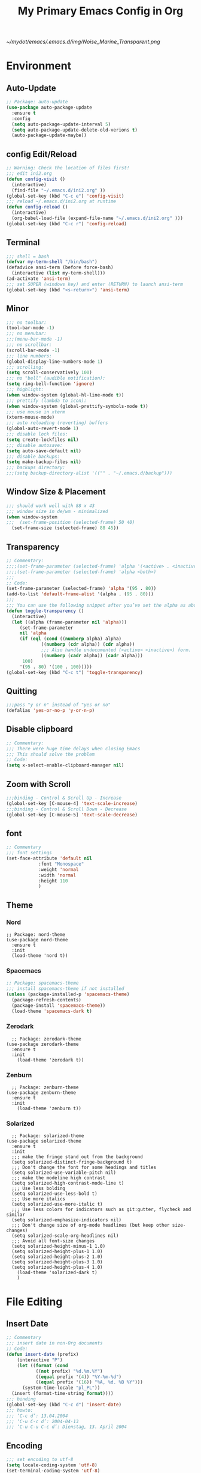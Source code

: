 #+TITLE: My Primary Emacs Config in Org
[[~/mydot/emacs/.emacs.d/img/Noise_Marine_Transparent.png]]
#+STARTUP: content inlineimages
* Environment
** Auto-Update
#+BEGIN_SRC emacs-lisp
  ;; Package: auto-update
  (use-package auto-package-update
    :ensure t
    :config
    (setq auto-package-update-interval 5)
    (setq auto-package-update-delete-old-verions t)
    (auto-package-update-maybe))
#+END_SRC
** config Edit/Reload
#+BEGIN_SRC emacs-lisp
  ;; Warning: Check the location of files first!
  ;;; edit ini2.org
  (defun config-visit ()
    (interactive)
    (find-file "~/.emacs.d/ini2.org" ))
  (global-set-key (kbd "C-c e") 'config-visit)
  ;;; reload ~/.emacs.d/ini2.org at runtime
  (defun config-reload ()
    (interactive)
    (org-babel-load-file (expand-file-name "~/.emacs.d/ini2.org" )))
  (global-set-key (kbd "C-c r") 'config-reload)
#+END_SRC
** Terminal
#+BEGIN_SRC emacs-lisp
  ;;; shell = bash  
  (defvar my-term-shell "/bin/bash")
  (defadvice ansi-term (before force-bash)
    (interactive (list my-term-shell)))
  (ad-activate 'ansi-term)
  ;;; set SUPER (windows key) and enter (RETURN) to launch ansi-term
  (global-set-key (kbd "<s-return>") 'ansi-term) 
#+END_SRC
** Minor
#+BEGIN_SRC emacs-lisp
  ;;; no toolbar:
  (tool-bar-mode -1)
  ;;; no menubar:
  ;;;(menu-bar-mode -1)
  ;;; no scrollbar:
  (scroll-bar-mode -1)
  ;;; line numbers:
  (global-display-line-numbers-mode 1)
  ;;; scrolling:
  (setq scroll-conservatively 100)
  ;;; no "bell" (audible notification):
  (setq ring-bell-function 'ignore)
  ;;; highlight:
  (when window-system (global-hl-line-mode t))
  ;;; prettify (lambda to icon):
  (when window-system (global-prettify-symbols-mode t))
  ;;; use mouse in xterm  
  (xterm-mouse-mode)
  ;;; auto reloading (reverting) buffers
  (global-auto-revert-mode 1)
  ;;; disable lock files:
  (setq create-lockfiles nil)
  ;;; disable autosave:
  (setq auto-save-default nil)
  ;;; disable backups:
  (setq make-backup-files nil)
  ;;; backups directory:
  ;;;(setq backup-directory-alist '(("" . "~/.emacs.d/backup")))
#+END_SRC
** Window Size & Placement
#+BEGIN_SRC emacs-lisp
  ;;; should work well with 88 x 43
  ;;; window size in de/wm - minimalized
  (when window-system
  ;;;  (set-frame-position (selected-frame) 50 40)
    (set-frame-size (selected-frame) 88 45))
#+END_SRC
** Transparency
#+BEGIN_SRC emacs-lisp
  ;; Commentary:
  ;;;;(set-frame-parameter (selected-frame) 'alpha '(<active> . <inactive>))
  ;;;;(set-frame-parameter (selected-frame) 'alpha <both>)
  ;;;
  ;; Code:
  (set-frame-parameter (selected-frame) 'alpha '(95 . 80))
  (add-to-list 'default-frame-alist '(alpha . (95 . 80)))
  ;;;
  ;;; You can use the following snippet after you’ve set the alpha as above to assign a toggle to “C-c t”
  (defun toggle-transparency ()
    (interactive)
    (let ((alpha (frame-parameter nil 'alpha)))
       (set-frame-parameter
       nil 'alpha
       (if (eql (cond ((numberp alpha) alpha)
		       ((numberp (cdr alpha)) (cdr alpha))
		       ;;; Also handle undocumented (<active> <inactive>) form.
		       ((numberp (cadr alpha)) (cadr alpha)))
		100)
	   '(95 . 80) '(100 . 100)))))
  (global-set-key (kbd "C-c t") 'toggle-transparency)
#+END_SRC
** Quitting
#+BEGIN_SRC emacs-lisp
  ;;;pass "y or n" instead of "yes or no"
  (defalias 'yes-or-no-p 'y-or-n-p)
#+END_SRC
** Disable clipboard
#+BEGIN_SRC emacs-lisp
  ;; Commentary:
  ;;; There were huge time delays when closing Emacs
  ;;; This should solve the problem
  ;; Code:
  (setq x-select-enable-clipboard-manager nil)
#+END_SRC
** Zoom with Scroll
#+BEGIN_SRC emacs-lisp
  ;;;binding - Control & Scroll Up - Increase 
  (global-set-key [C-mouse-4] 'text-scale-increase)
  ;;;binding - Control & Scroll Down - Decrease
  (global-set-key [C-mouse-5] 'text-scale-decrease)
#+END_SRC
** font
#+BEGIN_SRC emacs-lisp
  ;; Commentary
  ;;; font settings
  (set-face-attribute 'default nil
		      :font "Monospace"
		      :weight 'normal
		      :width 'normal
		      :height 110
		      )
#+END_SRC
** Theme
*** Nord
#+BEGIN_SRC emacs lisp
  ;; Package: nord-theme
  (use-package nord-theme
    :ensure t
    :init
    (load-theme 'nord t))
#+END_SRC
*** Spacemacs
#+BEGIN_SRC emacs-lisp
  ;; Package: spacemacs-theme
  ;;; install spacemacs-theme if not installed
  (unless (package-installed-p 'spacemacs-theme)
    (package-refresh-contents)
    (package-install 'spacemacs-theme))
    (load-theme 'spacemacs-dark t)
#+END_SRC
*** Zerodark
#+BEGIN_SRC emacs lisp
  ;; Package: zerodark-theme
(use-package zerodark-theme
  :ensure t
  :init
    (load-theme 'zerodark t))
#+END_SRC
*** Zenburn
#+BEGIN_SRC emacs lisp
  ;; Package: zenburn-theme
(use-package zenburn-theme
  :ensure t
  :init
    (load-theme 'zenburn t))
#+END_SRC
*** Solarized
#+BEGIN_SRC emacs lisp
    ;; Package: solarized-theme
  (use-package solarized-theme
    :ensure t
    :init
    ;;; make the fringe stand out from the background
    (setq solarized-distinct-fringe-background t)
    ;;; Don't change the font for some headings and titles
    (setq solarized-use-variable-pitch nil)
    ;;; make the modeline high contrast
    (setq solarized-high-contrast-mode-line t)
    ;;; Use less bolding
    (setq solarized-use-less-bold t)
    ;;; Use more italics
    (setq solarized-use-more-italic t)
    ;;; Use less colors for indicators such as git:gutter, flycheck and similar
    (setq solarized-emphasize-indicators nil)
    ;;; Don't change size of org-mode headlines (but keep other size-changes)
    (setq solarized-scale-org-headlines nil)
    ;;; Avoid all font-size changes
    (setq solarized-height-minus-1 1.0)
    (setq solarized-height-plus-1 1.0)
    (setq solarized-height-plus-2 1.0)
    (setq solarized-height-plus-3 1.0)
    (setq solarized-height-plus-4 1.0)
      (load-theme 'solarized-dark t)
      )
#+END_SRC
* File Editing
** Insert Date
#+BEGIN_SRC emacs-lisp
  ;; Commentary
  ;;; insert date in non-Org documents
  ;; Code:
  (defun insert-date (prefix)
      (interactive "P")
      (let ((format (cond
		     ((not prefix) "%d.%m.%Y")
		     ((equal prefix '(4)) "%Y-%m-%d")
		     ((equal prefix '(16)) "%A, %d. %B %Y")))
	    (system-time-locale "pl_PL"))
	(insert (format-time-string format))))
  ;;; binding
  (global-set-key (kbd "C-c d") 'insert-date)
  ;;; howto:
  ;;; ‘C-c d’: 13.04.2004
  ;;; ‘C-u C-c d’: 2004-04-13
  ;;; ‘C-u C-u C-c d’: Dienstag, 13. April 2004
#+END_SRC
** Encoding
#+BEGIN_SRC emacs-lisp
  ;;; set encoding to utf-8
  (setq locale-coding-system 'utf-8)
  (set-terminal-coding-system 'utf-8)
  (set-keyboard-coding-system 'utf-8)
  (set-selection-coding-system 'utf-8)
  (prefer-coding-system 'utf-8)
#+END_SRC
** Completion
*** Electric - bracket autocompletion.
#+BEGIN_SRC emacs-lisp
  ;; Code:
  (setq electric-pair-pairs '(
			      (?\{ . ?\})
			      (?\( . ?\))
			      (?\[ . ?\])
			      (?\" . ?\")
			      ))
  (electric-pair-mode t)
#+END_SRC
*** HTML Completion
#+BEGIN_SRC emacs-lisp
  ;;; editing css and js files using html-mode
  (add-to-list 'auto-mode-alist '("\\.css$" . html-mode))
  (add-to-list 'auto-mode-alist '("\\.cfm$" . html-mode))
  ;;; highlighting
  (use-package htmlize
    :ensure t)
  ;;;
  ;;; Make emacs always close html tags
  ;;; Tip: Normally you may want tou use "C-c /" since Emacs autocloses "<" with ">" making it impossible to actually do the following; thus to do so you have to delete > and rewrite >, then it closes with the closing tag.
  ;;; This one doesn't work
  ;;;(add-hook 'html-mode-hook #'(lambda nil (setq sgml-xml-mode t)))
  ;;; This one appears to do the trick:
  (defun my-sgml-insert-gt ()
    "Insert a `>' character and call `my-sgml-close-tag-if-necessary', leaving point where it is."
    (interactive)
    (insert ">")
    (save-excursion (my-sgml-close-tag-if-necessary)))
  ;;;
  (defun my-sgml-close-tag-if-necessary ()
    "Call sgml-close-tag if the tag immediately before point is an opening tag that is not followed by a matching closing tag."
    (when (looking-back "<\\s-*\\([^</> \t\r\n]+\\)[^</>]*>")
      (let ((tag (match-string 1)))
	(unless (and (not (sgml-unclosed-tag-p tag))
	   (looking-at (concat "\\s-*<\\s-*/\\s-*" tag "\\s-*>")))
      (sgml-close-tag)))))
  ;;;
  (eval-after-load "sgml-mode"
    '(define-key sgml-mode-map ">" 'my-sgml-insert-gt))
#+END_SRC
*** Auto-Complete
#+BEGIN_SRC emacs-lisp
  ;; Package: auto-complete
  (use-package auto-complete
      :ensure t
      :config
      (ac-config-default))
#+END_SRC
** Flycheck
#+BEGIN_SRC emacs-lisp
  ;; Package: flycheck
  ;;; auto-check
  (use-package flycheck
    :ensure t
    :init
    (global-flycheck-mode t))
#+END_SRC
** Yasnippet
#+BEGIN_SRC emacs-lisp
  ;; Package: yasnippet
  ;;; code snippets
  (use-package yasnippet
    :ensure t
    :init
    (yas-global-mode 1))
#+END_SRC
** Rainbow color
#+BEGIN_SRC emacs-lisp
  ;; Package: rainbow-mode
  (use-package rainbow-mode
    :ensure t
    :init
     (add-hook 'prog-mode-hook 'rainbow-mode))
#+END_SRC
** Rainbow delimeters
#+BEGIN_SRC emacs-lisp
  ;; Package: rainbow-delimiters
    (use-package rainbow-delimiters
      :ensure t
      :init
      ;;;(add-hook 'prog-mode-hook #'rainbow-delimiters-mode)
      (add-hook 'prog-mode-hook 'rainbow-delimiters-mode)
      )
#+END_SRC
** Avy
#+BEGIN_SRC emacs-lisp
  ;; Package: avy
  ;;; makes searching inside a file easier
  ;;; after pressung binded keys, pass a letter,
  ;;; then pass symbols for the highlighted letter to which you want to go to
  (use-package avy
    :ensure t
    :bind
      ("M-s" . avy-goto-char))
#+END_SRC
** Beacon mode
#+BEGIN_SRC emacs-lisp
  ;; Package: beacon
  ;;; fast line highlight when switching
  (use-package beacon
    :ensure t
    :config
      (beacon-mode 1))
#+END_SRC
** Projectile
#+BEGIN_SRC emacs-lisp
  ;; Package: projectile
  (use-package projectile
    :ensure t
    :init
    (projectile-mode 1))
  ;;; binding
  (global-set-key (kbd "<f5>") 'projectile-compile-project)
#+END_SRC
** Magit
#+BEGIN_SRC emacs-lisp
  ;; Package: magit
  (use-package magit
  :ensure t
  :config
  (setq magit-push-always-verify nil)
  (setq git-commit-summary-max-length 50)
  :bind
  ("M-g" . magit-status))
#+END_SRC
** Sudo Edit
#+BEGIN_SRC emacs-lisp
  ;; Package: sudo-edit
  ;;; this changes active user to root
  (use-package sudo-edit
    :ensure t
    :bind
    ("s-e" . sudo-edit))
#+END_SRC
* Keybinding Help
**  Which Key
#+BEGIN_SRC emacs-lisp
  ;; Package: which-key
  (use-package which-key
    :ensure t
    :init
    (which-key-mode))
#+END_SRC
* Org
** Minor
#+BEGIN_SRC emacs-lisp
  ;;; auto-display inline images (ex. [[~/image.png]])
  ;;;(setq org-startup-with-inline-images t)
#+END_SRC
** Org Bullets
#+BEGIN_SRC emacs-lisp
  ;; Package: org-bullets
  ;;; make org look prettier
  (use-package org-bullets
    :ensure t
    :config
    (add-hook 'org-mode-hook (lambda () (org-bullets-mode))))
#+END_SRC
** Same edit window
#+BEGIN_SRC emacs-lisp
  ;;; while C-c ' replace the .org file with editor
  ;;; then exit editor normally with C-c '
  (setq org-src-window-setup 'current-window)
#+END_SRC
** Wrap words
#+BEGIN_SRC emacs-lisp
  (setq org-startup-truncated nil)
#+END_SRC
** Org Agenda
#+BEGIN_SRC emacs-lisp
  ;;; update to your preferences
  (global-set-key "\C-ca" 'org-agenda)
  (setq org-agenda-files (list
			  "~/Documents/diary/gentoo-linux-diary.org"
			  "~/Documents/diary/2do.org"
			  ))
#+END_SRC
* modeline
** Spaceline
#+BEGIN_SRC emacs-lisp
  ;; Package: spaceline
  (use-package spaceline
    :ensure t
    :config
    (require 'spaceline-config)
    (setq powerline-default-separator (quote arrow))
    (spaceline-spacemacs-theme))
#+END_SRC
** Diminish
#+BEGIN_SRC emacs-lisp
  ;; Package: diminish
  (use-package diminish
    :ensure t
    :init
    (diminish 'company-mode)
    (diminish 'beacon-mode)
    (diminish 'which-key-mode)
    (diminish 'rainbow-mode)
    (diminish 'eldoc-mode)
    (diminish 'auto-complete-mode)
    (diminish 'flycheck-mode)
    (diminish 'abbrev-mode))
#+END_SRC
** Clock
#+BEGIN_SRC emacs-lisp
  ;;; to be fair i don't really need it as I'm not using EXWM now
  ;;;(setq display-time-24hr-format t)
  ;;;(setq display-time-format "%H:%M - %d %B %Y")
  ;;;(display-time-mode 1)
#+END_SRC
** dmenu
#+BEGIN_SRC emacs-lisp
  ;; Package: dmenu
 (use-package dmenu
    :ensure t
    :bind
    ("s-SPC" . 'dmenu))
#+END_SRC
* Buffers & Windows
** Ibuffer
#+BEGIN_SRC emacs-lisp
  (global-set-key (kbd "C-x C-b") 'ibuffer)
#+END_SRC
** expert mode
#+BEGIN_SRC emacs-lisp
  ;;; kill buffers (while in menu for switching buffers; pass d on a buffer, x confirmes) without confirmation (y or n)
  (setq ibuffer-expert t)
#+END_SRC
** IDO mode
#+BEGIN_SRC emacs-lisp
  ;;; buffer stuff
  (setq ido-enable-flex-matching nil)
  (setq ido-create-new-buffer 'always)
  (setq ido-everywhere t)
  (ido-mode 1)
#+END_SRC
** IDO-vertical
#+BEGIN_SRC emacs-lisp
  ;; Package: ido-vertical-mode
  ;;; better position
  (use-package ido-vertical-mode
    :ensure t
    :init
    (ido-vertical-mode 1))
  (setq ido-vertical-define-keys 'C-n-and-C-p-only)
#+END_SRC
** IDO - switch buffers
#+BEGIN_SRC emacs-lisp
  ;;; better buffer switching
  (global-set-key (kbd "C-x b") 'ido-switch-buffer)
#+END_SRC
** Smex config
#+BEGIN_SRC emacs-lisp
  ;; Package: smex
  ;;; run known programs faster
  (use-package smex
    :ensure t
    :init
    (smex-initialize)
    :bind
    ("M-x" . smex))
#+END_SRC
** Switch-window
#+BEGIN_SRC emacs-lisp
  ;; Package: switch-windows
  ;;; when you press C-x o you choose a window
  (use-package switch-window
    :ensure t
    :config
    (setq switch-window-input-style 'minibuffer)
    (setq switch-window-increase 4)
    (setq switch-window-threshold 2)
    (setq switch-window-shortcut-style 'qwerty)
    (setq switch-window-qwerty-shortcuts
	  '( "a" "s" "d" "f" "g" "h" "j" "k" "l"))
    :bind
    ([remap other-window] . switch-window))
#+END_SRC
** following window splits
#+BEGIN_SRC emacs-lisp
  ;;; better window splitting
  (defun split-and-follow-horizontally ()
    (interactive)
    (split-window-below)
    (balance-windows)
    (other-window 1))
  (global-set-key (kbd "C-x 2") 'split-and-follow-horizontally)
  ;;;
  (defun split-and-follow-vertically ()
    (interactive)
    (split-window-right)
    (balance-windows)
    (other-window 1))
  (global-set-key (kbd "C-x 3") 'split-and-follow-vertically)
#+END_SRC
* Recent Files
** recentf-mode
#+BEGIN_SRC emacs-lisp
    ;;; enabling
    (recentf-mode 1)
    ;;; list length
    (setq recentf-max-menu-items 20)
    ;;; binding
    ;;;(global-set-key "\C-c\ \C-r" 'recentf-open-files)
    (global-set-key (kbd "C-c f") 'recentf-open-files)
#+END_SRC
* Startup Customization
** startup screen settings
#+BEGIN_SRC emacs-lisp
  (setq inhibit-startup-screen t)
  (setq inhibit-startup-message t)
#+END_SRC
** Dashboard
#+BEGIN_SRC emacs-lisp
  ;; Package: dashboard.
  (use-package dashboard
  :ensure t
  :config
  (dashboard-setup-startup-hook)
  ;;; for Emacs as deamon:
  ;;;(setq initial-buffer-choice (lambda () (get-buffer "*dashboard*")))
  (setq dashboard-banner-logo-title "This lack of Emacs offends Stallman!")
  (setq dashboard-banner-logo-title-face t)
  (setq dashboard-startup-banner "~/.emacs.d/img/Noise_Marine_Transparent.png")
  ;;;(setq dashboard-startup-banner 'official)
  (setq dashboard-items '((recents  . 10)
			  ;;;(projects . 5)
			  ))
  (add-to-list 'dashboard-items '(agenda) t)
  (setq show-week-agenda-p t)
     )
#+END_SRC
** page break lines
#+BEGIN_SRC emacs-lisp
  ;;;(turn-on-page-break-lines-mode)
#+END_SRC
